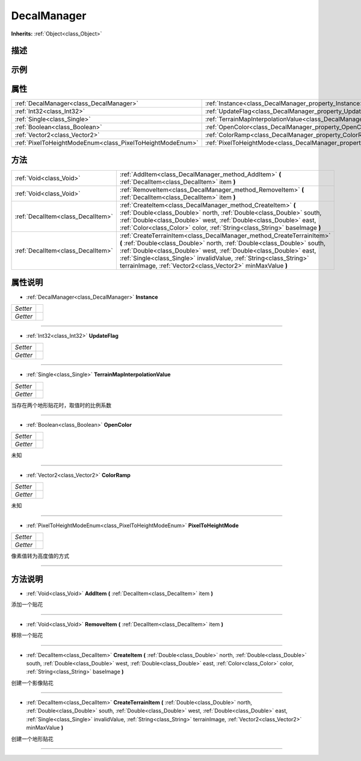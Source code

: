 .. _class_DecalManager:

DecalManager 
===================

**Inherits:** :ref:`Object<class_Object>`

描述
----



示例
----

属性
----

+-----------------------------------------------------------+-----------------------------------------------------------------------------------------------+
| :ref:`DecalManager<class_DecalManager>`                   | :ref:`Instance<class_DecalManager_property_Instance>`                                         |
+-----------------------------------------------------------+-----------------------------------------------------------------------------------------------+
| :ref:`Int32<class_Int32>`                                 | :ref:`UpdateFlag<class_DecalManager_property_UpdateFlag>`                                     |
+-----------------------------------------------------------+-----------------------------------------------------------------------------------------------+
| :ref:`Single<class_Single>`                               | :ref:`TerrainMapInterpolationValue<class_DecalManager_property_TerrainMapInterpolationValue>` |
+-----------------------------------------------------------+-----------------------------------------------------------------------------------------------+
| :ref:`Boolean<class_Boolean>`                             | :ref:`OpenColor<class_DecalManager_property_OpenColor>`                                       |
+-----------------------------------------------------------+-----------------------------------------------------------------------------------------------+
| :ref:`Vector2<class_Vector2>`                             | :ref:`ColorRamp<class_DecalManager_property_ColorRamp>`                                       |
+-----------------------------------------------------------+-----------------------------------------------------------------------------------------------+
| :ref:`PixelToHeightModeEnum<class_PixelToHeightModeEnum>` | :ref:`PixelToHeightMode<class_DecalManager_property_PixelToHeightMode>`                       |
+-----------------------------------------------------------+-----------------------------------------------------------------------------------------------+

方法
----

+-----------------------------------+-----------------------------------------------------------------------------------------------------------------------------------------------------------------------------------------------------------------------------------------------------------------------------------------------------------------------------------------------------------+
| :ref:`Void<class_Void>`           | :ref:`AddItem<class_DecalManager_method_AddItem>` **(** :ref:`DecalItem<class_DecalItem>` item **)**                                                                                                                                                                                                                                                      |
+-----------------------------------+-----------------------------------------------------------------------------------------------------------------------------------------------------------------------------------------------------------------------------------------------------------------------------------------------------------------------------------------------------------+
| :ref:`Void<class_Void>`           | :ref:`RemoveItem<class_DecalManager_method_RemoveItem>` **(** :ref:`DecalItem<class_DecalItem>` item **)**                                                                                                                                                                                                                                                |
+-----------------------------------+-----------------------------------------------------------------------------------------------------------------------------------------------------------------------------------------------------------------------------------------------------------------------------------------------------------------------------------------------------------+
| :ref:`DecalItem<class_DecalItem>` | :ref:`CreateItem<class_DecalManager_method_CreateItem>` **(** :ref:`Double<class_Double>` north, :ref:`Double<class_Double>` south, :ref:`Double<class_Double>` west, :ref:`Double<class_Double>` east, :ref:`Color<class_Color>` color, :ref:`String<class_String>` baseImage **)**                                                                      |
+-----------------------------------+-----------------------------------------------------------------------------------------------------------------------------------------------------------------------------------------------------------------------------------------------------------------------------------------------------------------------------------------------------------+
| :ref:`DecalItem<class_DecalItem>` | :ref:`CreateTerrainItem<class_DecalManager_method_CreateTerrainItem>` **(** :ref:`Double<class_Double>` north, :ref:`Double<class_Double>` south, :ref:`Double<class_Double>` west, :ref:`Double<class_Double>` east, :ref:`Single<class_Single>` invalidValue, :ref:`String<class_String>` terrainImage, :ref:`Vector2<class_Vector2>` minMaxValue **)** |
+-----------------------------------+-----------------------------------------------------------------------------------------------------------------------------------------------------------------------------------------------------------------------------------------------------------------------------------------------------------------------------------------------------------+

属性说明
-------

.. _class_DecalManager_property_Instance:

- :ref:`DecalManager<class_DecalManager>` **Instance**

+----------+---+
| *Setter* |   |
+----------+---+
| *Getter* |   |
+----------+---+



----

.. _class_DecalManager_property_UpdateFlag:

- :ref:`Int32<class_Int32>` **UpdateFlag**

+----------+---+
| *Setter* |   |
+----------+---+
| *Getter* |   |
+----------+---+



----

.. _class_DecalManager_property_TerrainMapInterpolationValue:

- :ref:`Single<class_Single>` **TerrainMapInterpolationValue**

+----------+---+
| *Setter* |   |
+----------+---+
| *Getter* |   |
+----------+---+

当存在两个地形贴花时，取值时的比例系数

----

.. _class_DecalManager_property_OpenColor:

- :ref:`Boolean<class_Boolean>` **OpenColor**

+----------+---+
| *Setter* |   |
+----------+---+
| *Getter* |   |
+----------+---+

未知

----

.. _class_DecalManager_property_ColorRamp:

- :ref:`Vector2<class_Vector2>` **ColorRamp**

+----------+---+
| *Setter* |   |
+----------+---+
| *Getter* |   |
+----------+---+

未知

----

.. _class_DecalManager_property_PixelToHeightMode:

- :ref:`PixelToHeightModeEnum<class_PixelToHeightModeEnum>` **PixelToHeightMode**

+----------+---+
| *Setter* |   |
+----------+---+
| *Getter* |   |
+----------+---+

像素值转为高度值的方式

----


方法说明
-------

.. _class_DecalManager_method_AddItem:

- :ref:`Void<class_Void>` **AddItem** **(** :ref:`DecalItem<class_DecalItem>` item **)**

添加一个贴花

----

.. _class_DecalManager_method_RemoveItem:

- :ref:`Void<class_Void>` **RemoveItem** **(** :ref:`DecalItem<class_DecalItem>` item **)**

移除一个贴花

----

.. _class_DecalManager_method_CreateItem:

- :ref:`DecalItem<class_DecalItem>` **CreateItem** **(** :ref:`Double<class_Double>` north, :ref:`Double<class_Double>` south, :ref:`Double<class_Double>` west, :ref:`Double<class_Double>` east, :ref:`Color<class_Color>` color, :ref:`String<class_String>` baseImage **)**

创建一个影像贴花

----

.. _class_DecalManager_method_CreateTerrainItem:

- :ref:`DecalItem<class_DecalItem>` **CreateTerrainItem** **(** :ref:`Double<class_Double>` north, :ref:`Double<class_Double>` south, :ref:`Double<class_Double>` west, :ref:`Double<class_Double>` east, :ref:`Single<class_Single>` invalidValue, :ref:`String<class_String>` terrainImage, :ref:`Vector2<class_Vector2>` minMaxValue **)**

创建一个地形贴花

----

